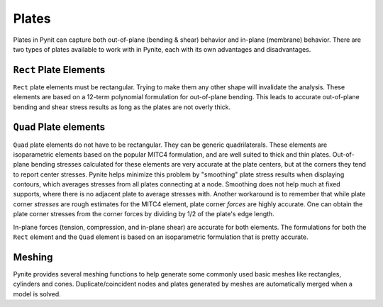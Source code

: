 ======
Plates
======

Plates in Pynit can capture both out-of-plane (bending & shear) behavior and in-plane (membrane) behavior. There are two types of plates available to work with in Pynite, each with its own advantages and disadvantages.

``Rect`` Plate Elements 
=======================

``Rect`` plate elements must be rectangular. Trying to make them any other shape will invalidate the analysis. These elements are based on a 12-term polynomial formulation for out-of-plane bending. This leads to accurate out-of-plane bending and shear stress results as long as the plates are not overly thick.

``Quad`` Plate elements
=======================

``Quad`` plate elements do not have to be rectangular. They can be generic quadrilaterals. These elements are isoparametric elements based on the popular MITC4 formulation, and are well suited to thick and thin plates. Out-of-plane bending stresses calculated for these elements are very accurate at the plate centers, but at the corners they tend to report center stresses. Pynite helps minimize this problem by "smoothing" plate stress results when displaying contours, which averages stresses from all plates connecting at a node. Smoothing does not help much at fixed supports, where there is no adjacent plate to average stresses with. Another workaround is to remember that while plate corner *stresses* are rough estimates for the MITC4 element, plate corner *forces* are highly accurate. One can obtain the plate corner stresses from the corner forces by dividing by 1/2 of the plate's edge length.

In-plane forces (tension, compression, and in-plane shear) are accurate for both elements. The formulations for both the ``Rect`` element and the ``Quad`` element is based on an isoparametric formulation that is pretty accurate.

Meshing
=======

Pynite provides several meshing functions to help generate some commonly used basic meshes like rectangles, cylinders and cones. Duplicate/coincident nodes and plates generated by meshes are automatically merged when a model is solved.